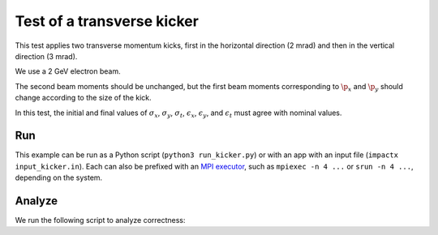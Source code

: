 .. _examples-kicker:

Test of a transverse kicker
===========================

This test applies two transverse momentum kicks, first in the horizontal direction (2 mrad) and then in the vertical direction (3 mrad).

We use a 2 GeV electron beam.

The second beam moments should be unchanged, but the first beam moments corresponding to :math:`\p_x` and :math:`\p_y` should change according to the size of the kick.

In this test, the initial and final values of :math:`\sigma_x`, :math:`\sigma_y`, :math:`\sigma_t`, :math:`\epsilon_x`, :math:`\epsilon_y`, and :math:`\epsilon_t` must agree with nominal values.


Run
---

This example can be run as a Python script (``python3 run_kicker.py``) or with an app with an input file (``impactx input_kicker.in``).
Each can also be prefixed with an `MPI executor <https://www.mpi-forum.org>`__, such as ``mpiexec -n 4 ...`` or ``srun -n 4 ...``, depending on the system.

.. tab-set::

   .. tab-item:: Python Script

       .. literalinclude:: run_kicker.py
          :language: python3
          :caption: You can copy this file from ``examples/kicker/run_kicker.py``.

   .. tab-item:: App Input File

       .. literalinclude:: input_kicker.in
          :language: ini
          :caption: You can copy this file from ``examples/kicker/input_kicker.in``.


Analyze
-------

We run the following script to analyze correctness:

.. dropdown:: Script ``analysis_kicker.py``

   .. literalinclude:: analysis_kicker.py
      :language: python3
      :caption: You can copy this file from ``examples/kicker/analysis_kicker.py``.
